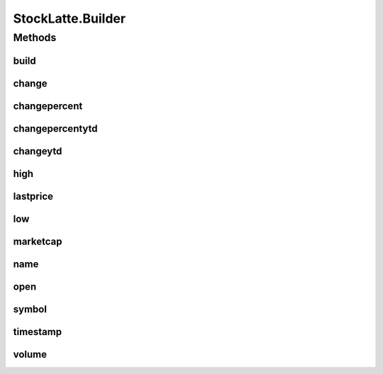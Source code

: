 .. java:import:: com.google.auto.value AutoValue

.. java:import:: org.json JSONObject

.. java:import:: org.json JSONTokener

.. java:import:: org.jsoup Jsoup

.. java:import:: org.jsoup.nodes Document

.. java:import:: org.jsoup.select Elements

.. java:import:: java.io File

.. java:import:: java.io FileNotFoundException

.. java:import:: java.io IOException

.. java:import:: java.io InputStreamReader

.. java:import:: java.net URL

.. java:import:: java.net URLEncoder

StockLatte.Builder
==================

.. java:package:: lattelib
   :noindex:

.. java:type:: @AutoValue.Builder public static abstract class Builder
   :outertype: StockLatte

Methods
-------
build
^^^^^

.. java:method:: abstract StockLatte build()
   :outertype: StockLatte.Builder

change
^^^^^^

.. java:method:: abstract Builder change(double value)
   :outertype: StockLatte.Builder

changepercent
^^^^^^^^^^^^^

.. java:method:: abstract Builder changepercent(double value)
   :outertype: StockLatte.Builder

changepercentytd
^^^^^^^^^^^^^^^^

.. java:method:: abstract Builder changepercentytd(double value)
   :outertype: StockLatte.Builder

changeytd
^^^^^^^^^

.. java:method:: abstract Builder changeytd(double value)
   :outertype: StockLatte.Builder

high
^^^^

.. java:method:: abstract Builder high(double value)
   :outertype: StockLatte.Builder

lastprice
^^^^^^^^^

.. java:method:: abstract Builder lastprice(double value)
   :outertype: StockLatte.Builder

low
^^^

.. java:method:: abstract Builder low(double value)
   :outertype: StockLatte.Builder

marketcap
^^^^^^^^^

.. java:method:: abstract Builder marketcap(long value)
   :outertype: StockLatte.Builder

name
^^^^

.. java:method:: abstract Builder name(String value)
   :outertype: StockLatte.Builder

open
^^^^

.. java:method:: abstract Builder open(double value)
   :outertype: StockLatte.Builder

symbol
^^^^^^

.. java:method:: abstract Builder symbol(String value)
   :outertype: StockLatte.Builder

timestamp
^^^^^^^^^

.. java:method:: abstract Builder timestamp(String value)
   :outertype: StockLatte.Builder

volume
^^^^^^

.. java:method:: abstract Builder volume(int value)
   :outertype: StockLatte.Builder

